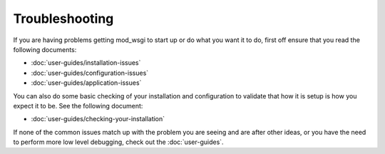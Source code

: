 ===============
Troubleshooting
===============

If you are having problems getting mod_wsgi to start up or do what you want
it to do, first off ensure that you read the following documents:

* :doc:`user-guides/installation-issues`
* :doc:`user-guides/configuration-issues`
* :doc:`user-guides/application-issues`

You can also do some basic checking of your installation and configuration
to validate that how it is setup is how you expect it to be. See the
following document:

* :doc:`user-guides/checking-your-installation`

If none of the common issues match up with the problem you are seeing and
are after other ideas, or you have the need to perform more low level
debugging, check out the :doc:`user-guides`.
